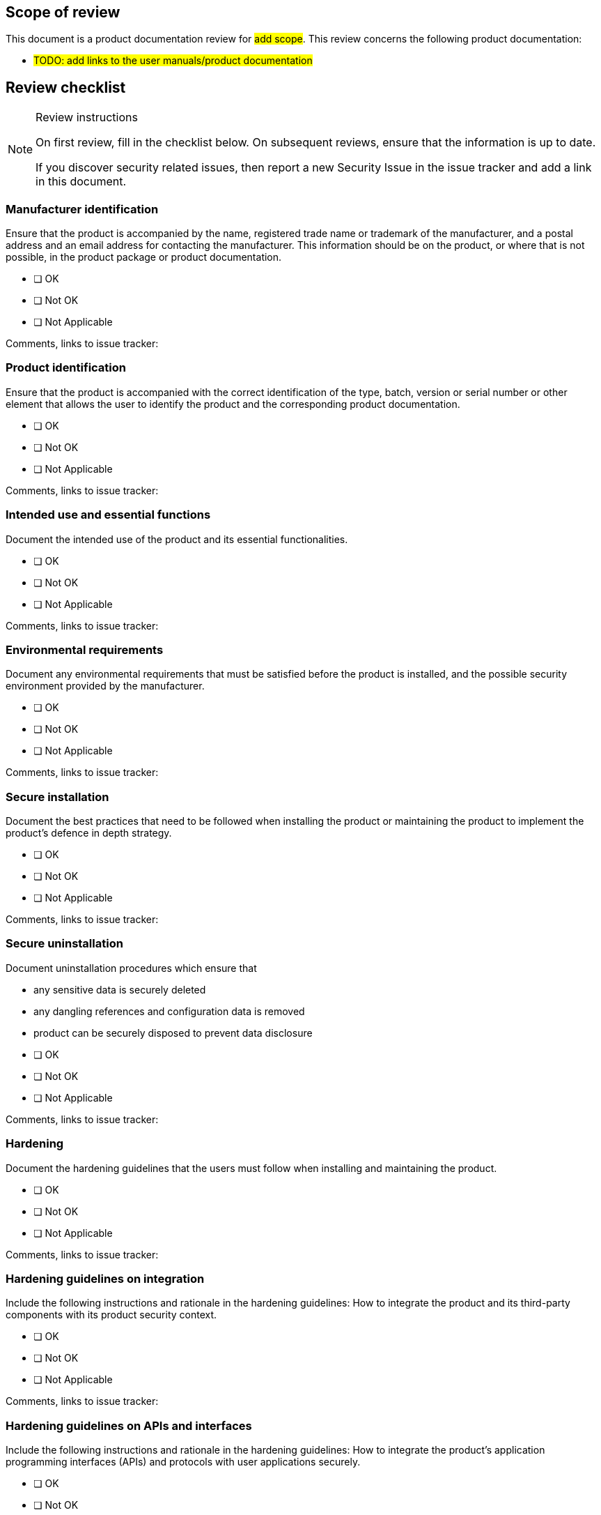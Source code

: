 == Scope of review

This document is a product documentation review for #add scope#. This review concerns the following product documentation:

* #TODO: add links to the user manuals/product documentation#

== Review checklist

[NOTE]
.Review instructions
====

On first review, fill in the checklist below. On subsequent reviews, ensure that the information is up to date.

If you discover security related issues, then report a new Security Issue in the issue tracker and add a link in this document.
====

=== Manufacturer identification

Ensure that the product is accompanied by the name, registered trade name or trademark of the manufacturer, and a postal address and an email address for contacting the manufacturer. This information should be on the product, or where that is not possible, in the product package or product documentation.

* [ ] OK
* [ ] Not OK
* [ ] Not Applicable

Comments, links to issue tracker:

=== Product identification

Ensure that the product is accompanied with the correct identification of the type, batch, version or serial number or other element that allows the user to identify the product and the corresponding product documentation.

* [ ] OK
* [ ] Not OK
* [ ] Not Applicable

Comments, links to issue tracker:

=== Intended use and essential functions

Document the intended use of the product and its essential functionalities.

* [ ] OK
* [ ] Not OK
* [ ] Not Applicable

Comments, links to issue tracker:

=== Environmental requirements

Document any environmental requirements that must be satisfied before the product is installed, and the possible security environment provided by the manufacturer.

* [ ] OK
* [ ] Not OK
* [ ] Not Applicable

Comments, links to issue tracker:

=== Secure installation

Document the best practices that need to be followed when installing the product or maintaining the product to implement the product's defence in depth strategy.

* [ ] OK
* [ ] Not OK
* [ ] Not Applicable

Comments, links to issue tracker:

=== Secure uninstallation

Document uninstallation procedures which ensure that

* any sensitive data is securely deleted
* any dangling references and configuration data is removed
* product can be securely disposed to prevent data disclosure


* [ ] OK
* [ ] Not OK
* [ ] Not Applicable

Comments, links to issue tracker:

=== Hardening

Document the hardening guidelines that the users must follow when installing and maintaining the product.

* [ ] OK
* [ ] Not OK
* [ ] Not Applicable

Comments, links to issue tracker:

=== Hardening guidelines on integration

Include the following instructions and rationale in the hardening guidelines: How to integrate the product and its third-party components with its product security context.

* [ ] OK
* [ ] Not OK
* [ ] Not Applicable

Comments, links to issue tracker:

=== Hardening guidelines on APIs and interfaces

Include the following instructions and rationale in the hardening guidelines: How to integrate the product’s application programming interfaces (APIs) and protocols with user applications securely.

* [ ] OK
* [ ] Not OK
* [ ] Not Applicable

Comments, links to issue tracker:

=== Hardening guidelines on security options

Include the following instructions and rationale in the hardening guidelines: How to configure and use the product’s security options/capabilities in support of local security policies.

For each security option/capability, document:

. The contribution of the feature to the product’s defence in depth strategy
. Descriptions of configurable and default values. Explain how the values may affect security and impact work practices.
. How to set, change or delete its value

* [ ] OK
* [ ] Not OK
* [ ] Not Applicable

Comments, links to issue tracker:

=== Security tools

Document instructions and recommendations for the use of all security-related tools. These tools may support administration, monitoring, incident handling and evaluation of the security of the product. Document whether the tools should be removed from the system before completing the integration or system delivery.

* [ ] OK
* [ ] Not OK
* [ ] Not Applicable

Comments, links to issue tracker:

=== Maintenance

Document instructions, recommendations and best practices for periodic security maintenance and administration of the product.

* [ ] OK
* [ ] Not OK
* [ ] Not Applicable

Comments, links to issue tracker:

=== Secure operation

Document security guidelines for users and administrators, including the functions and interfaces available to different user roles, user and administrator responsibilities regarding the secure operation of the product.

* [ ] OK
* [ ] Not OK
* [ ] Not Applicable

Comments, links to issue tracker:

=== Account management

Document user account management and recommendations

* Access control and required privileges for users
* Software accounts, such as control system accounts and database accounts
* Which default accounts are included in the product
* Instructions for changing the default account names and passwords


* [ ] OK
* [ ] Not OK
* [ ] Not Applicable

Comments, links to issue tracker:

=== Known risks

Document known security risks. Consider both the intended use of the product and any reasonably foreseeable misuse, which may lead to significant cybersecurity risks. Include threats that the product addresses by the defense in depth strategy. Include how changes to the product can affect the security of data.

For risks that the users of the product can mitigate themselves, document the mitigation instructions. For all known security risks, document possible recommendations for compensating controls.


* [ ] OK
* [ ] Not OK
* [ ] Not Applicable

Comments, links to issue tracker:

=== SBOM

Document if, and where applicable, where the software bill of materials (SBOM) can be accessed.

* [ ] OK
* [ ] Not OK
* [ ] Not Applicable

Comments, links to issue tracker:

=== EU Declaration of conformity

Document, where applicable, where the EU declaration of conformity can be accessed.

* [ ] OK
* [ ] Not OK
* [ ] Not Applicable

Comments, links to issue tracker:

=== Reporting vulnerabilities

Include in the end-user documentation instructions on how to report vulnerabilities about the product back to the product manufacturer.

* [ ] OK
* [ ] Not OK
* [ ] Not Applicable

Comments, links to issue tracker:

=== No insecure practices

Review that no insecure practices have been included in the product documentation. Notice that this review shall be done by a security advisor.

* [ ] OK
* [ ] Not OK
* [ ] Not Applicable

Comments, links to issue tracker:

#TODO: Document here the name of the security advisor#

=== Technical security support

Document the type of technical security support offered by the manufacturer, and until when it will be provided. Document at the very least until when users can expect to receive security updates.

Document or provide a reference as to how security-related software updates can be installed.

* [ ] OK
* [ ] Not OK
* [ ] Not Applicable

Comments, links to issue tracker:

== Version history

[cols="1,1,3"]
|===============
|Version | Date | Changes/Author

| 0.1
| 2024-01-01
| XYZ changed by N.N.

|===============

{{#createCards}}
  "template": "eucra/templates/securityIssue",
  "buttonLabel": "Create a new security issue"
{{/createCards}}

{{#report}}
  "name": "secdeva/reports/securityIssueList"
{{/report}}